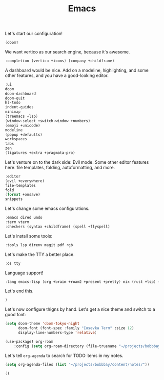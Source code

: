 #+TITLE: Emacs

Let's start our configuration!

#+begin_src emacs-lisp :tangle init.el
(doom!
#+end_src

We want vertico as our search engine, because it's awesome.

#+begin_src emacs-lisp :tangle init.el
    :completion (vertico +icons) (company +childframe)
#+end_src

A dashboard would be nice. Add on a modeline, highlighting, and some other features, and you have a good-looking editor.

#+begin_src emacs-lisp :tangle init.el
    :ui
    doom
    doom-dashboard
    doom-quit
    hl-todo
    indent-guides
    minimap
    (treemacs +lsp)
    (window-select +switch-window +numbers)
    (emoji +unicode)
    modeline
    (popup +defaults)
    workspaces
    tabs
    zen
    (ligatures +extra +pragmata-pro)
#+end_src

Let's venture on to the dark side: Evil mode. Some other editor features here: file templates, folding, autoformatting, and more.

#+begin_src emacs-lisp :tangle init.el
    :editor
    (evil +everywhere)
    file-templates
    fold
    (format +onsave)
    snippets
#+end_src

Let's change some emacs configurations.

#+begin_src emacs-lisp :tangle init.el
    :emacs dired undo
    :term vterm
    :checkers (syntax +childframe) (spell +flyspell)
#+end_src

Let's install some tools:

#+begin_src emacs-lisp :tangle init.el
    :tools lsp direnv magit pdf rgb
#+end_src

Let's make the TTY a better place.

#+begin_src emacs-lisp :tangle init.el
    :os tty
#+end_src

Language support!

#+begin_src emacs-lisp :tangle init.el
    :lang emacs-lisp (org +brain +roam2 +present +pretty) nix (rust +lsp) (latex +cdlatex +lsp +fold) ocaml
#+end_src

Let's end this.

#+begin_src emacs-lisp :tangle init.el
)
#+end_src

Let's now configure thigns by hand. Let's get a nice theme and switch to a good font:

#+begin_src emacs-lisp :tangle config.el
(setq doom-theme 'doom-tokyo-night
      doom-font (font-spec :family "Iosevka Term" :size 12)
      display-line-numbers-type 'relative)

(use-package! org-roam
    :config (setq org-roam-directory (file-truename "~/projects/bobbbay/content/notes")))
#+end_src

Let's tell ~org-agenda~ to search for TODO items in my notes.

#+begin_src emacs-lisp :tangle config.el
(setq org-agenda-files (list "~/projects/bobbbay/content/notes/"))
#+end_src

#+begin_src emacs-lisp :tangle packages.el
()
#+end_src
